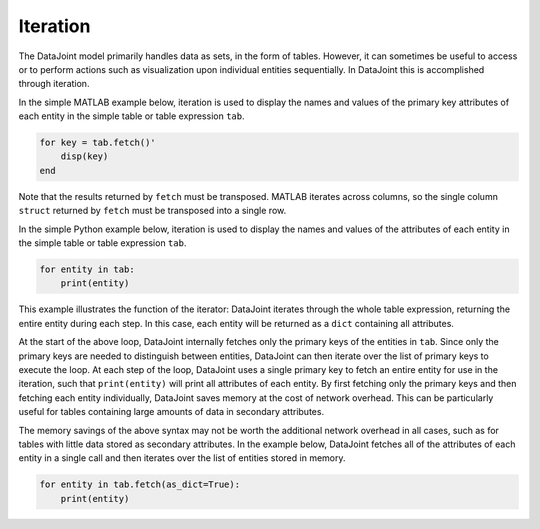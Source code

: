 .. progress: 12.0 50% Austin

.. _iteration:

Iteration
=========

The DataJoint model primarily handles data as sets, in the form of tables.
However, it can sometimes be useful to access or to perform actions such as visualization upon individual entities sequentially.
In DataJoint this is accomplished through iteration.

.. matlab 1 start

In the simple MATLAB example below, iteration is used to display the names and values of the primary key attributes of each entity in the simple table or table expression ``tab``.

.. code-block:: matlab

    for key = tab.fetch()'
        disp(key)
    end

Note that the results returned by ``fetch`` must be transposed.
MATLAB iterates across columns, so the single column ``struct`` returned by ``fetch`` must be transposed into a single row.

.. matlab 1 end

.. python 1 start

In the simple Python example below, iteration is used to display the names and values of the attributes of each entity in the simple table or table expression ``tab``.

.. code-block:: python

    for entity in tab:
        print(entity)

This example illustrates the function of the iterator: DataJoint iterates through the whole table expression, returning the entire entity during each step.
In this case, each entity will be returned as a ``dict`` containing all attributes.

At the start of the above loop, DataJoint internally fetches only the primary keys of the entities in ``tab``.
Since only the primary keys are needed to distinguish between entities, DataJoint can then iterate over the list of primary keys to execute the loop.
At each step of the loop, DataJoint uses a single primary key to fetch an entire entity for use in the iteration, such that ``print(entity)`` will print all attributes of each entity.
By first fetching only the primary keys and then fetching each entity individually, DataJoint saves memory at the cost of network overhead.
This can be particularly useful for tables containing large amounts of data in secondary attributes.

The memory savings of the above syntax may not be worth the additional network overhead in all cases, such as for tables with little data stored as secondary attributes.
In the example below, DataJoint fetches all of the attributes of each entity in a single call and then iterates over the list of entities stored in memory.

.. code-block:: python

    for entity in tab.fetch(as_dict=True):
        print(entity)

.. python 1 end
